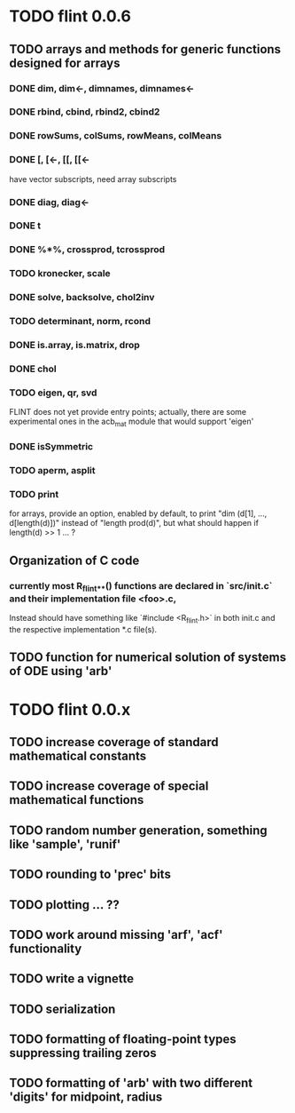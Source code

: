 * TODO flint 0.0.6

** TODO arrays and methods for generic functions designed for arrays

*** DONE dim, dim<-, dimnames, dimnames<-
*** DONE rbind, cbind, rbind2, cbind2
*** DONE rowSums, colSums, rowMeans, colMeans
*** DONE [, [<-, [[, [[<-
	have vector subscripts, need array subscripts
*** DONE diag, diag<-
*** DONE t
*** DONE %*%, crossprod, tcrossprod
*** TODO kronecker, scale
*** DONE solve, backsolve, chol2inv
*** TODO determinant, norm, rcond
*** DONE is.array, is.matrix, drop
*** DONE chol
*** TODO eigen, qr, svd
	FLINT does not yet provide entry points; actually, there are some
	experimental ones in the acb_mat module that would support 'eigen'
*** DONE isSymmetric
*** TODO aperm, asplit
*** TODO print
	for arrays, provide an option, enabled by default, to print
	"dim (d[1], ..., d[length(d)])" instead of "length prod(d)",
	but what should happen if length(d) >> 1 ... ?

** Organization of C code
*** currently most R_flint_*_*() functions are declared in `src/init.c` and their implementation file <foo>.c,
    Instead should have something like `#include <R_flint.h>`  in both
    init.c and the respective implementation *.c file(s).

** TODO function for numerical solution of systems of ODE using 'arb'

* TODO flint 0.0.x

** TODO increase coverage of standard mathematical constants
** TODO increase coverage of special mathematical functions
** TODO random number generation, something like 'sample', 'runif'
** TODO rounding to 'prec' bits
** TODO plotting ... ??
** TODO work around missing 'arf', 'acf' functionality
** TODO write a vignette
** TODO serialization
** TODO formatting of floating-point types suppressing trailing zeros
** TODO formatting of 'arb' with two different 'digits' for midpoint, radius
